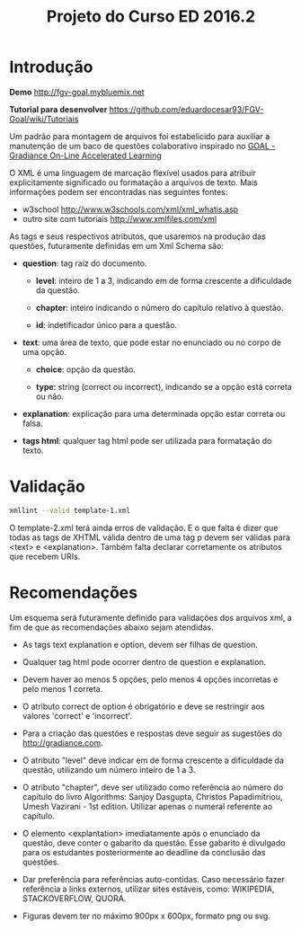 #+Title: Projeto do Curso ED 2016.2 

* Introdução

*Demo* http://fgv-goal.mybluemix.net

*Tutorial para desenvolver* https://github.com/eduardocesar93/FGV-Goal/wiki/Tutoriais

Um padrão para montagem de arquivos foi estabelicido para auxiliar a
manutenção de um baco de questões colaborativo inspirado no [[http://www.newgradiance.com/downloads/auth-guide.pdf][GOAL -
Gradiance On-Line Accelerated Learning]]

O XML é uma linguagem de marcação flexível usados para atribuir
explicitamente significado ou formatação a arquivos de texto. Mais
informações podem ser encontradas nas seguintes fontes:

- w3school http://www.w3schools.com/xml/xml_whatis.asp
- outro site com tutoriais http://www.xmlfiles.com/xml
 
As tags e seus respectivos atributos, que usaremos na produção das
questões, futuramente definidas em um Xml Schema são:
 
- *question*: tag raiz do documento.

  - *level*: inteiro de 1 a 3, indicando em de forma crescente a
    dificuldade da questão.
	
  - *chapter*: inteiro indicando o número do capítulo relativo à
       questão.
    
  - *id*: indetificador único para a questão.
	
- *text*: uma área de texto, que pode estar no enunciado ou no corpo de
  uma opção.
 
  - *choice*: opção da questão.
 
  - *type*: string (correct ou incorrect), indicando se a opção está
    correta ou não.
		
- *explanation*: explicação para uma determinada opção estar correta ou
  falsa.
 
- *tags html*: qualquer tag html pode ser utilizada para formatação do
     texto.
  
* Validação

#+BEGIN_SRC bash
xmllint --valid template-1.xml
#+END_SRC

O template-2.xml terá ainda erros de validação. E o que falta é dizer
que todas as tags de XHTML válida dentro de uma tag p devem ser
válidas para <text> e <explanation>. Também falta declarar
corretamente os atributos que recebem URIs.

* Recomendações

Um esquema será futuramente definido para validações dos arquivos xml,
a fim de que as recomendações abaixo sejam atendidas.

- As tags text explanation e option, devem ser filhas de question.
 
- Qualquer tag html pode ocorrer dentro de question e explanation.
 
- Devem haver ao menos 5 opções, pelo menos 4 opções incorretas e pelo
  menos 1 correta.
 
- O atributo correct de option é obrigatório e deve se restringir aos
  valores 'correct' e 'incorrect'.
 
- Para a criação das questões e respostas deve seguir as sugestões do
  http://gradiance.com.

- O atributo "level" deve indicar em de forma crescente a dificuldade
  da questão, utilizando um número inteiro de 1 a 3.

- O atributo "chapter", deve ser utilizado como referência ao número
  do capítulo do livro Algorithms: Sanjoy Dasgupta, Christos
  Papadimitriou, Umesh Vazirani - 1st edition. Utilizar apenas o
  numeral referente ao capítulo.

- O elemento <explantation> imediatamente após o enunciado da questão,
  deve conter o gabarito da questão. Esse gabarito é divulgado para os
  estudantes posteriormente ao deadline da conclusão das questões.

- Dar preferência para referências auto-contidas. Caso necessário
  fazer referência a links externos, utilizar sites estáveis, como:
  WIKIPEDIA, STACKOVERFLOW, QUORA.

- Figuras devem ter no máximo 900px x 600px, formato png ou svg.
